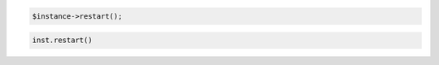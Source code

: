 .. code-block:: csharp


.. code-block:: java


.. code-block:: javascript


.. code-block:: php

    $instance->restart();

.. code-block:: python

    inst.restart()

.. code-block:: ruby
